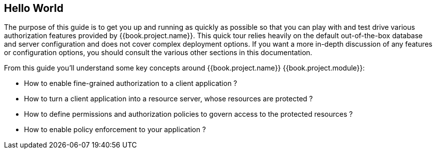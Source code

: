 == Hello World

The purpose of this guide is to get you up and running as quickly as possible so that you can play with and test drive various authorization features provided by {{book.project.name}}.
This quick tour relies heavily on the default out-of-the-box database and server configuration and does not cover complex deployment options.
If you want a more in-depth discussion of any features or configuration options, you should consult the various other sections in this documentation.

From this guide you'll understand some key concepts around {{book.project.name}} {{book.project.module}}:

* How to enable fine-grained authorization to a client application ?
* How to turn a client application into a resource server, whose resources are protected ?
* How to define permissions and authorization policies to govern access to the protected resources ?
* How to enable policy enforcement to your application ?